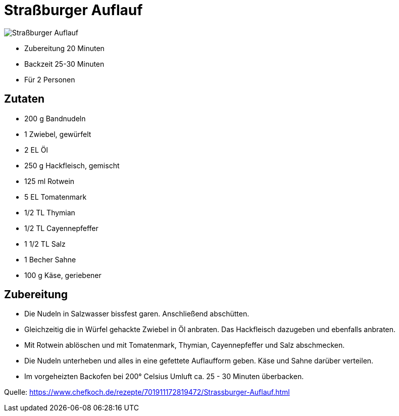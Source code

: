= Straßburger Auflauf

image::./images/strassburger_auflauf.jpg[Straßburger Auflauf]

* Zubereitung 20 Minuten
* Backzeit 25-30 Minuten
* Für 2 Personen

== Zutaten

- 200 g	Bandnudeln
- 1 Zwiebel, gewürfelt
- 2 EL Öl
- 250 g	Hackfleisch, gemischt
- 125 ml Rotwein
- 5 EL Tomatenmark
- 1/2 TL Thymian
- 1/2 TL Cayennepfeffer
- 1 1/2 TL Salz
- 1 Becher Sahne
- 100 g	Käse, geriebener


== Zubereitung

- Die Nudeln in Salzwasser bissfest garen. Anschließend abschütten.

- Gleichzeitig die in Würfel gehackte Zwiebel in Öl anbraten. Das Hackfleisch dazugeben und ebenfalls anbraten. 
- Mit Rotwein ablöschen und mit Tomatenmark, Thymian, Cayennepfeffer und Salz abschmecken. 
- Die Nudeln unterheben und alles in eine gefettete Auflaufform geben. Käse und Sahne darüber verteilen. 
- Im vorgeheizten Backofen bei 200° Celsius Umluft ca. 25 - 30 Minuten überbacken.

Quelle: https://www.chefkoch.de/rezepte/701911172819472/Strassburger-Auflauf.html